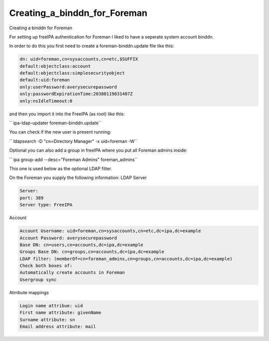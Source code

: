 Creating_a_binddn_for_Foreman
=============================

Creating a binddn for Foreman

For setting up freeIPA authentication for Foreman I liked to have a
seperate system account binddn.

In order to do this you first need to create a foreman-binddn.update
file like this:

.. code-block:: text

     dn: uid=foreman,cn=sysaccounts,cn=etc,$SUFFIX
     default:objectclass:account
     default:objectclass:simplesecurityobject
     default:uid:foreman
     only:userPassword:averysecurepassword
     only:passwordExpirationTime:20380119031407Z
     only:nsIdleTimeout:0

and then you import it into the FreeIPA (as root) like this:

`` ipa-ldap-updater foreman-binddn.update``

You can check if the new user is present running:

`` ldapsearch -D "cn=Directory Manager" -x uid=foreman -W``

Optional you can also add a group in freeIPA where you put all Foreman
admins inside:

`` ipa group-add --desc="Foreman Admins" foreman_admins``

This one is used below as the optional LDAP filter.

On the Foreman you supply the following information: LDAP Server

.. code-block:: text

     Server: 
     port: 389
     Server type: FreeIPA

Account

.. code-block:: text

     Account Username: uid=foreman,cn=sysaccounts,cn=etc,dc=ipa,dc=example
     Account Password: averysecurepassword
     Base DN: cn=users,cn=accounts,dc=ipa,dc=example
     Groups Base DN: cn=groups,cn=accounts,dc=ipa,dc=example
     LDAP filter: (memberOf=cn=foreman_admins,cn=groups,cn=accounts,dc=ipa,dc=example)
     Check both boxes of: 
     Automatically create accounts in Foreman
     Usergroup sync

Atrribute mappings

.. code-block:: text

     Login name attribue: uid
     First name attribute: givenName
     Surname attribute: sn
     Email address attribute: mail
